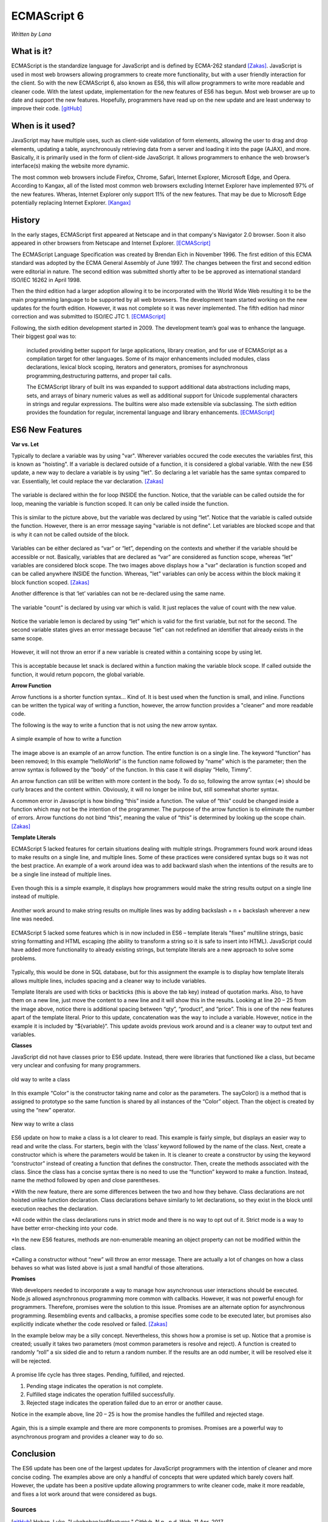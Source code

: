 ECMAScript 6
===============
*Written by Lana*

What is it?
~~~~~~~~~~~~~~~
ECMAScript is the standardize language for JavaScript and is defined by ECMA-262 
standard [Zakas]_. JavaScript is used in most web browsers allowing 
programmers to create more functionality, but with a user friendly interaction 
for the client. So with the new ECMAScript 6, also known as ES6, this will allow 
programmers to write more readable and cleaner code. With the latest update, 
implementation for the new features of ES6 has begun. Most web browser are up to 
date and support the new features. Hopefully, programmers have read up on the 
new update and are least underway to improve their code. [gitHub]_ 


When is it used? 
~~~~~~~~~~~~~~~~~~
JavaScript may have multiple uses, such as client-side validation of form 
elements, allowing the user to drag and drop elements, updating a table, 
asynchronously retrieving data from a server and loading it into the page 
(AJAX), and more. Basically, it is primarily used in the form of client-side 
JavaScript. It allows programmers to enhance the web browser’s interface(s) 
making the website more dynamic.

The most common web browsers include Firefox, Chrome, Safari, Internet Explorer, 
Microsoft Edge, and Opera. According to Kangax, all of the listed most common 
web browsers excluding Internet Explorer have implemented 97% of the new 
features. Wheras, Internet Explorer only support 11% of the new features. That 
may be due to Microsoft Edge potentially replacing Internet Explorer. [Kangax]_

History
~~~~~~~~~
In the early stages, ECMAScript first appeared at Netscape and in that company's 
Navigator 2.0 browser. Soon it also appeared in other browsers from Netscape and 
Internet Explorer. [ECMAScript]_

The ECMAScript Language Specification was created by Brendan Eich in November 
1996. The first edition of this ECMA standard was adopted by the ECMA General 
Assembly of June 1997. The changes between the first and second edition were 
editorial in nature. The second edition was submitted shortly after to be be 
approved as international standard ISO/IEC 16262 in April 1998. 

Then the third edition had a larger adoption allowing it to be incorporated with 
the World Wide Web resulting it to be the main programming language to be 
supported by all web browsers. The development team started working on the new 
updates for the fourth edition. However, it was not complete so it was never 
implemented. The fifth edition had minor correction and was submitted to ISO/IEC 
JTC 1. [ECMAScript]_

Following, the sixth edition development started in 2009. The development 
team’s goal was to enhance the language. Their biggest goal was to:
 
	included providing better support for large applications, library creation, 
	and for use of ECMAScript as a compilation target for other languages. Some 
	of its major enhancements included modules, class declarations, lexical 
	block scoping, iterators and generators, promises for asynchronous 
	programming,destructuring patterns, and proper tail calls. 
	
	The ECMAScript library of built ins was expanded to support additional data 
	abstractions including maps, sets, and arrays of binary numeric values as 
	well as additional support for Unicode supplemental characters in strings 
	and regular expressions. The builtins were also made extensible via 
	subclassing. The sixth edition provides the foundation for regular, 
	incremental language and library enhancements. [ECMAScript]_

ES6 New Features
~~~~~~~~~~~~~~~~~~~

**Var vs. Let**

Typically to declare a variable was by using "var". Wherever variables occured 
the code executes the variables first, this is known as "hoisting". If a 
variable is declared outside of a function, it is considered a global variable. 
With the new ES6 update, a new way to declare a variable is by using "let". So 
declaring a let variable has the same syntax compared to var. Essentially, let 
could replace the var declaration. [Zakas]_

.. figure:: varForLoop.png
		:align: center
		:width: 400px
		:alt: var for loop function example
		
		The variable is declared within the for loop INSIDE the 
		function. Notice, that the variable can be called outside the for loop, 
		meaning the variable is function scoped. It can only be called inside 
		the function.
		
		
.. figure:: letForLoop.png
		:align: center
		:width: 400px
		:alt: let for loop example
		
		This is similar to the picture above, but the variable was 
		declared by using “let”. Notice that the variable is called outside the 
		function. However, there is an error message saying "variable is not 
		define". Let variables are blocked scope and that is why it can not be 
		called outside of the block.

Variables can be either declared as “var” or “let”, depending on the contexts 
and whether if the variable should be accessible or not. Basically, variables 
that are declared as “var” are considered as function scope, whereas “let” 
variables are considered block scope. The two images above displays how a "var" 
declaration is function scoped and can be called anywhere INSIDE the function. 
Whereas, "let" variables can only be access within the block making it block 
function scoped. [Zakas]_

Another difference is that ‘let’ variables can not be re-declared using the same 
name.

.. figure:: varVariable.png
		:align: center
		:width: 300px
		:alt: variables declared by var
		
		The variable "count" is declared by using var which is 
		valid. It just replaces the value of count with the new value. 


.. figure:: letVariable.png
		:align: center
		:width: 300px
		:alt: variables declared by var
		
		Notice the variable lemon is declared by using “let” which is 
		valid for the first variable, but not for the second. The second 
		variable states gives an error message because “let” can not redefined 
		an identifier that already exists in the same scope. 


However, it will not throw an error if a new variable is created within a 
containing scope by using let. 

.. figure:: sameVariableName.png
		:align: center
		:width: 300px
		:alt: Variables declared differently, but with the same name


This is acceptable because let snack is declared within a function making the 
variable block scope. If called outside the function, it would return popcorn, 
the global variable. 


**Arrow Function**

Arrow functions is a shorter function syntax... Kind of. It is best used when 
the function is small, and inline. Functions can be written the typical way of 
writing a function, however, the arrow function provides a "cleaner" and more 
readable code.

The following is the way to write a function that is not using the new arrow 
syntax. 

.. figure:: standardFunction.png
		:align: center
		:width: 300px
		:alt: Standard Function Example
		
		A simple example of how to write a function

 
.. figure:: singleArrowFunction.png
		:align: center
		:width: 400px
		:alt: arrow function
		
		
The image above is an example of an arrow function. The entire function is on a 
single line. The keyword “function” has been removed; In this example 
“helloWorld” is the function name followed by “name” which is the parameter; 
then the arrow syntax is followed by the “body” of the function. In this case it 
will display “Hello, Timmy”. 

An arrow function can still be written with more content in the body. To do so,
following the arrow syntax (=>) should be curly braces and the content within. 
Obviously, it will no longer be inline but, still somewhat shorter syntax. 

A common error in Javascript is how binding “this” inside a function. The value 
of “this” could be changed inside a function which may not be the intention of 
the programmer. The purpose of the arrow function is to eliminate the number of 
errors. Arrow functions do not bind “this”, meaning the value of “this” is 
determined by looking up the scope chain. [Zakas]_


**Template Literals**

ECMAScript 5 lacked features for certain situations dealing with multiple 
strings. Programmers found work around ideas to make results on a single line, 
and multiple lines. Some of these practices were considered syntax bugs so it 
was not the best practice. An example of a work around idea was to add backward 
slash when the intentions of the results are to be a single line instead of 
multiple lines.

.. figure:: singleLineWorkAround.png
		:align: center
		:width: 300px
		:alt: single line syntax before ES6
		
		Even though this is a simple example, it displays how 
		programmers would make the string results output on a single line 
		instead of multiple. 

Another work around to make string results on multiple lines was by adding 
backslash + n + backslash wherever a new line was needed.

.. figure:: multilineString.png
		:align: center
		:width: 300px
		:alt: Multiple Line Example Before ES6
		
ECMAScript 5 lacked some features which is in now included in ES6 – template 
literals "fixes" multiline strings, basic string formatting and HTML escaping 
(the ability to transform a string so it is safe to insert into HTML). 
JavaScript could have added more functionality to already existing strings, but 
template literals are a new approach to solve some problems.

.. figure:: receipt.png
		:align: center
		:width: 300px
		:alt: Simulating a Receipt Example 

 
.. figure:: receiptResults.png
		:align: center
		:width: 300px
		:alt: Simulating a Receipt Results Example 


Typically, this would be done in SQL database, but for this assignment the 
example is to display how template literals allows multiple lines, includes 
spacing and a cleaner way to include variables. 

Template literals are used with ticks or backticks (this is above the tab key) 
instead of quotation marks. Also, to have them on a new line, just move the 
content to a new line and it will show this in the results. Looking at line 
20 – 25 from the image above, notice there is additional spacing between “qty”, 
“product”, and “price”. This is one of the new features apart of the template 
literal. Prior to this update, concatenation was the way to include a variable. 
However, notice in the example it is included by “${variable}”. This update 
avoids previous work around and is a cleaner way to output text and variables.


**Classes**

JavaScript did not have classes prior to ES6 update. Instead, there were 
libraries that functioned like a class, but became very unclear and confusing 
for many programmers.

.. figure:: colorClass.png
		:align: center
		:width: 400px
		:alt: confusing way to write a class and method
		
		old way to write a class

		
		
In this example “Color” is the constructor taking name and color as the 
parameters. The sayColor() is a method that is assigned to prototype so the same 
function is shared by all instances of the “Color” object. Than the object is 
created by using the “new” operator.


.. figure:: class.png
		:align: center
		:width: 400px
		:alt: Easier way to write classes
		
		New way to write a class


.. figure:: classObject.png
		:align: center
		:width: 400px
		:alt: class object and outputs


ES6 update on how to make a class is a lot clearer to read. This example is 
fairly simple, but displays an easier way to read and write the class. For 
starters, begin with the ‘class’ keyword followed by the name of the class. 
Next, create a constructor which is where the parameters would be taken in. It 
is cleaner to create a constructor by using the keyword “constructor” instead of 
creating a function that defines the constructor. Then, create the methods 
associated with the class. Since the class has a concise syntax there is no need 
to use the “function” keyword to make a function. Instead, name the method 
followed by open and close parentheses. 


*With the new feature, there are some differences between the two and how 
they behave. Class declarations are not hoisted unlike function declaration. 
Class declarations behave similarly to let declarations, so they exist in the 
block until execution reaches the declaration.

*All code within the class declarations runs in strict mode and there is no 
way to opt out of it. Strict mode is a way to have better error-checking into 
your code.

*In the new ES6 features, methods are non-enumerable meaning an object 
property can not be modified within the class. 

*Calling a constructor without “new” will throw an error message. 
There are actually a lot of changes on how a class behaves so what was listed 
above is just a small handful of those alterations.

 
**Promises**

Web developers needed to incorporate a way to manage how asynchronous user 
interactions should be executed. Node.js allowed asynchronous programming more 
common with callbacks. However, it was not powerful enough for programmers. 
Therefore, promises were the solution to this issue. Promises are an alternate 
option for asynchronous programming. Resembling events and callbacks, a promise 
specifies some code to be executed later, but promises also explicitly indicate 
whether the code resolved or failed. [Zakas]_

In the example below may be a silly concept. Nevertheless, this shows how a 
promise is set up. Notice that a promise is created; usually it takes two 
parameters (most common parameters is resolve and reject). A function is created 
to randomly “roll” a six sided die and to return a random number. If the 
results are an odd number, it will be resolved else it will be rejected.

.. figure:: promiseExample.png
	:align: center
	:width: 500px
	:alt: Promise Example

A promise life cycle has three stages. Pending, fulfilled, and rejected.

1. Pending stage indicates the operation is not complete.
2. Fulfilled stage indicates the operation fulfilled successfully.
3. Rejected stage indicates the operation failed due to an error or another cause.

Notice in the example above, line 20 – 25 is how the promise handles the 
fulfilled and rejected stage. 

.. figure:: promiseExampleRun.png
	:align: center
	:width: 400px
	:alt: Promise Example Run

Again, this is a simple example and there are more 
components to promises. Promises are a powerful way to asynchronous program and 
provides a cleaner way to do so.

Conclusion
~~~~~~~~~~~~~~~
The ES6 update has been one of the largest updates for JavaScript programmers 
with the intention of cleaner and more concise coding. The examples above are 
only a handful of concepts that were updated which barely covers half. However, 
the update has been a positive update allowing programmers to write cleaner 
code, make it more readable, and fixes a lot work around that were considered as 
bugs.


Sources
+++++++++

.. [gitHub] Hoban, Luke. "Lukehoban/es6features." GitHub. N.p., n.d. Web. 11 Apr. 2017. <https://github.com/lukehoban/es6features/blob/master/README.md>.

.. [Zakas] Zakas, Nicholas C. Understanding ECMAScript 6: the definitive guide for Javascript developers. San Francisco: No starch Press, 2016. Print.

.. [Kangax] ECMAScript 6 compatibility table. N.p., n.d. Web. 17 Apr. 2017. <https://Kangax.github.io/compat-table/es6/>.

.. [ECMAScript] ECMAScript® 2016 Language Specification. N.p.: ECMA International, June 2016. PDF. < https://www.ecma-international.org/publications/files/ECMA-ST/Ecma-262.pdf>.
